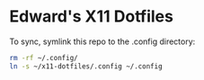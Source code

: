 * Edward's X11 Dotfiles

To sync, symlink this repo to the .config directory:

#+begin_src bash
rm -rf ~/.config/
ln -s ~/x11-dotfiles/.config ~/.config
#+end_src
